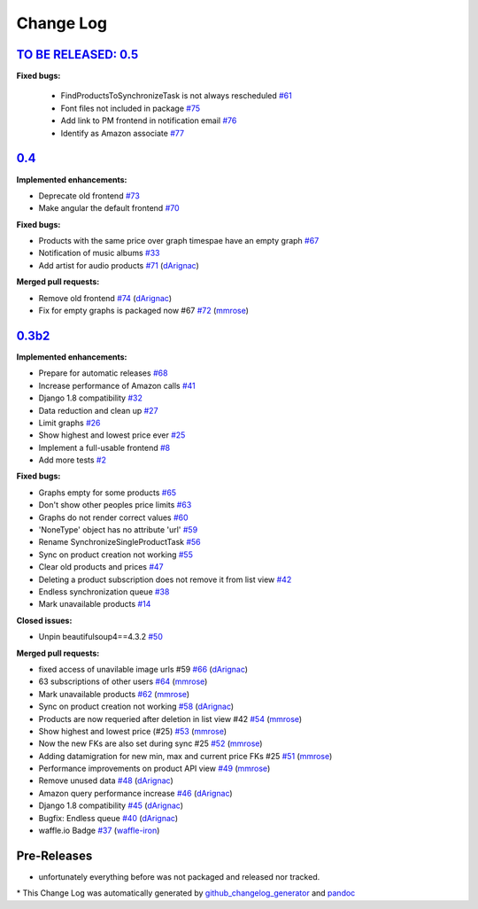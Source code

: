Change Log
==========

`TO BE RELEASED: 0.5 <https://pypi.python.org/pypi/django-amazon-price-monitor/0.5>`__
--------------------------------------------------------------------------------------
**Fixed bugs:**

  - FindProductsToSynchronizeTask is not always rescheduled
    `#61 <https://github.com/ponyriders/django-amazon-price-monitor/issues/61>`__
  - Font files not included in package
    `#75 <https://github.com/ponyriders/django-amazon-price-monitor/issues/75>`__
  - Add link to PM frontend in notification email
    `#76 <https://github.com/ponyriders/django-amazon-price-monitor/issues/76>`__
  - Identify as Amazon associate
    `#77 <https://github.com/ponyriders/django-amazon-price-monitor/issues/77>`__

`0.4 <https://pypi.python.org/pypi/django-amazon-price-monitor/0.4>`__
------------------------------------------------------------------------------------
**Implemented enhancements:**

-  Deprecate old frontend
   `#73 <https://github.com/ponyriders/django-amazon-price-monitor/issues/73>`__
-  Make angular the default frontend
   `#70 <https://github.com/ponyriders/django-amazon-price-monitor/issues/70>`__

**Fixed bugs:**

-  Products with the same price over graph timespae have an empty graph
   `#67 <https://github.com/ponyriders/django-amazon-price-monitor/issues/67>`__
-  Notification of music albums
   `#33 <https://github.com/ponyriders/django-amazon-price-monitor/issues/33>`__
-  Add artist for audio products
   `#71 <https://github.com/ponyriders/django-amazon-price-monitor/pull/71>`__
   (`dArignac <https://github.com/dArignac>`__)

**Merged pull requests:**

-  Remove old frontend
   `#74 <https://github.com/ponyriders/django-amazon-price-monitor/pull/74>`__
   (`dArignac <https://github.com/dArignac>`__)
-  Fix for empty graphs is packaged now #67
   `#72 <https://github.com/ponyriders/django-amazon-price-monitor/pull/72>`__
   (`mmrose <https://github.com/mmrose>`__)

`0.3b2 <https://pypi.python.org/pypi/django-amazon-price-monitor/0.3b2>`__
------------------------------------------------------------------------------------

**Implemented enhancements:**

-  Prepare for automatic releases
   `#68 <https://github.com/ponyriders/django-amazon-price-monitor/issues/68>`__
-  Increase performance of Amazon calls
   `#41 <https://github.com/ponyriders/django-amazon-price-monitor/issues/41>`__
-  Django 1.8 compatibility
   `#32 <https://github.com/ponyriders/django-amazon-price-monitor/issues/32>`__
-  Data reduction and clean up
   `#27 <https://github.com/ponyriders/django-amazon-price-monitor/issues/27>`__
-  Limit graphs
   `#26 <https://github.com/ponyriders/django-amazon-price-monitor/issues/26>`__
-  Show highest and lowest price ever
   `#25 <https://github.com/ponyriders/django-amazon-price-monitor/issues/25>`__
-  Implement a full-usable frontend
   `#8 <https://github.com/ponyriders/django-amazon-price-monitor/issues/8>`__
-  Add more tests
   `#2 <https://github.com/ponyriders/django-amazon-price-monitor/issues/2>`__

**Fixed bugs:**

-  Graphs empty for some products
   `#65 <https://github.com/ponyriders/django-amazon-price-monitor/issues/65>`__
-  Don't show other peoples price limits
   `#63 <https://github.com/ponyriders/django-amazon-price-monitor/issues/63>`__
-  Graphs do not render correct values
   `#60 <https://github.com/ponyriders/django-amazon-price-monitor/issues/60>`__
-  'NoneType' object has no attribute 'url'
   `#59 <https://github.com/ponyriders/django-amazon-price-monitor/issues/59>`__
-  Rename SynchronizeSingleProductTask
   `#56 <https://github.com/ponyriders/django-amazon-price-monitor/issues/56>`__
-  Sync on product creation not working
   `#55 <https://github.com/ponyriders/django-amazon-price-monitor/issues/55>`__
-  Clear old products and prices
   `#47 <https://github.com/ponyriders/django-amazon-price-monitor/issues/47>`__
-  Deleting a product subscription does not remove it from list view
   `#42 <https://github.com/ponyriders/django-amazon-price-monitor/issues/42>`__
-  Endless synchronization queue
   `#38 <https://github.com/ponyriders/django-amazon-price-monitor/issues/38>`__
-  Mark unavailable products
   `#14 <https://github.com/ponyriders/django-amazon-price-monitor/issues/14>`__

**Closed issues:**

-  Unpin beautifulsoup4==4.3.2
   `#50 <https://github.com/ponyriders/django-amazon-price-monitor/issues/50>`__

**Merged pull requests:**

-  fixed access of unavilable image urls #59
   `#66 <https://github.com/ponyriders/django-amazon-price-monitor/pull/66>`__
   (`dArignac <https://github.com/dArignac>`__)
-  63 subscriptions of other users
   `#64 <https://github.com/ponyriders/django-amazon-price-monitor/pull/64>`__
   (`mmrose <https://github.com/mmrose>`__)
-  Mark unavailable products
   `#62 <https://github.com/ponyriders/django-amazon-price-monitor/pull/62>`__
   (`mmrose <https://github.com/mmrose>`__)
-  Sync on product creation not working
   `#58 <https://github.com/ponyriders/django-amazon-price-monitor/pull/58>`__
   (`dArignac <https://github.com/dArignac>`__)
-  Products are now requeried after deletion in list view #42
   `#54 <https://github.com/ponyriders/django-amazon-price-monitor/pull/54>`__
   (`mmrose <https://github.com/mmrose>`__)
-  Show highest and lowest price (#25)
   `#53 <https://github.com/ponyriders/django-amazon-price-monitor/pull/53>`__
   (`mmrose <https://github.com/mmrose>`__)
-  Now the new FKs are also set during sync #25
   `#52 <https://github.com/ponyriders/django-amazon-price-monitor/pull/52>`__
   (`mmrose <https://github.com/mmrose>`__)
-  Adding datamigration for new min, max and current price FKs #25
   `#51 <https://github.com/ponyriders/django-amazon-price-monitor/pull/51>`__
   (`mmrose <https://github.com/mmrose>`__)
-  Performance improvements on product API view
   `#49 <https://github.com/ponyriders/django-amazon-price-monitor/pull/49>`__
   (`mmrose <https://github.com/mmrose>`__)
-  Remove unused data
   `#48 <https://github.com/ponyriders/django-amazon-price-monitor/pull/48>`__
   (`dArignac <https://github.com/dArignac>`__)
-  Amazon query performance increase
   `#46 <https://github.com/ponyriders/django-amazon-price-monitor/pull/46>`__
   (`dArignac <https://github.com/dArignac>`__)
-  Django 1.8 compatibility
   `#45 <https://github.com/ponyriders/django-amazon-price-monitor/pull/45>`__
   (`dArignac <https://github.com/dArignac>`__)
-  Bugfix: Endless queue
   `#40 <https://github.com/ponyriders/django-amazon-price-monitor/pull/40>`__
   (`dArignac <https://github.com/dArignac>`__)
-  waffle.io Badge
   `#37 <https://github.com/ponyriders/django-amazon-price-monitor/pull/37>`__
   (`waffle-iron <https://github.com/waffle-iron>`__)

Pre-Releases
------------------------------------------------------------------------------------
-  unfortunately everything before was not packaged and released nor tracked.

\* This Change Log was automatically generated by
`github\_changelog\_generator <https://github.com/skywinder/Github-Changelog-Generator>`__ and `pandoc <http://pandoc.org/>`__
